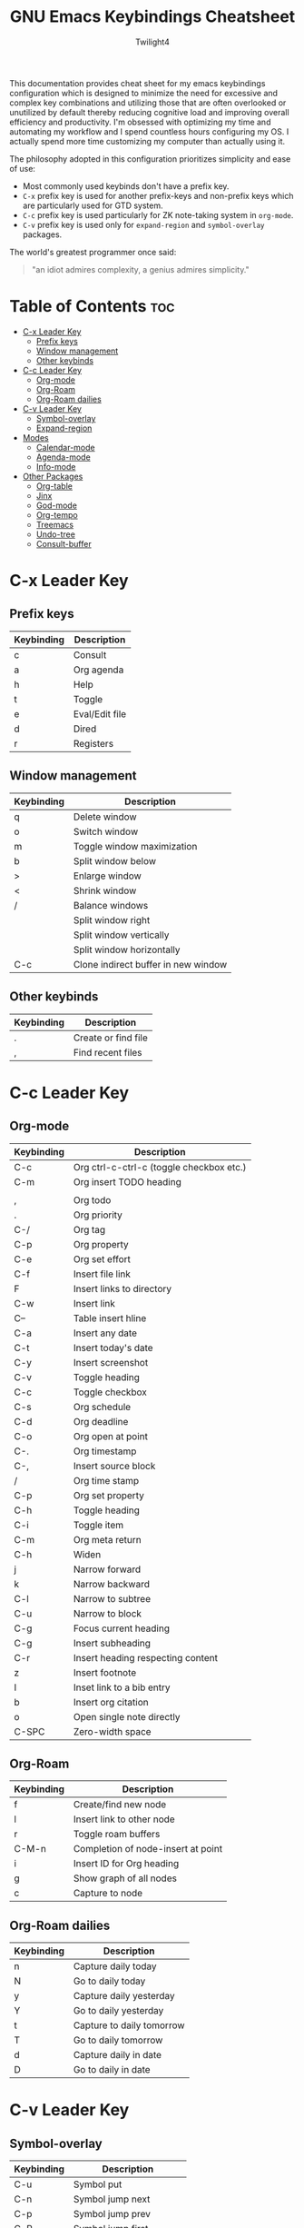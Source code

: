 #+title: GNU Emacs Keybindings Cheatsheet
#+AUTHOR: Twilight4

This documentation provides cheat sheet for my emacs keybindings configuration which is designed to minimize the need for excessive and complex key combinations and utilizing those that are often overlooked or unutilized by default thereby reducing cognitive load and improving overall efficiency and productivity.
I'm obsessed with optimizing my time and automating my workflow and I spend countless hours configuring my OS. I actually spend more time customizing my computer than actually using it. 

The philosophy adopted in this configuration prioritizes simplicity and ease of use:
  - Most commonly used keybinds don't have a prefix key.
  - =C-x= prefix key is used for another prefix-keys and non-prefix keys which are particularly used for GTD system.
  - =C-c= prefix key is used particularly for ZK note-taking system in =org-mode=.
  - =C-v= prefix key is used only for =expand-region= and =symbol-overlay= packages.

The world's greatest programmer once said:
#+begin_quote
"an idiot admires complexity, a genius admires simplicity."
#+end_quote

* Table of Contents :toc:
- [[#c-x-leader-key][C-x Leader Key]]
  - [[#prefix-keys][Prefix keys]]
  - [[#window-management][Window management]]
  - [[#other-keybinds][Other keybinds]]
- [[#c-c-leader-key][C-c Leader Key]]
  - [[#org-mode][Org-mode]]
  - [[#org-roam][Org-Roam]]
  - [[#org-roam-dailies][Org-Roam dailies]]
- [[#c-v-leader-key][C-v Leader Key]]
  - [[#symbol-overlay][Symbol-overlay]]
  - [[#expand-region][Expand-region]]
- [[#modes][Modes]]
  - [[#calendar-mode][Calendar-mode]]
  - [[#agenda-mode][Agenda-mode]]
  - [[#info-mode][Info-mode]]
- [[#other-packages][Other Packages]]
  - [[#org-table][Org-table]]
  - [[#jinx][Jinx]]
  - [[#god-mode][God-mode]]
  - [[#org-tempo][Org-tempo]]
  - [[#treemacs][Treemacs]]
  - [[#undo-tree][Undo-tree]]
  - [[#consult-buffer][Consult-buffer]]

* C-x Leader Key
** Prefix keys

| Keybinding | Description    |
|------------+----------------|
| c          | Consult        |
| a          | Org agenda     |
| h          | Help           |
| t          | Toggle         |
| e          | Eval/Edit file |
| d          | Dired          |
| r          | Registers      |

** Window management
| Keybinding | Description                         |
|------------+-------------------------------------|
| q          | Delete window                       |
| o          | Switch window                       |
| m          | Toggle window maximization          |
| b          | Split window below                  |
| >          | Enlarge window                      |
| <          | Shrink window                       |
| /          | Balance windows                     |
|            | Split window right                  |
|            | Split window vertically             |
|            | Split window horizontally           |
| C-c        | Clone indirect buffer in new window |

** Other keybinds

| Keybinding | Description                             |
|------------+-----------------------------------------|
| .          | Create or find file                     |
| ,          | Find recent files                       |

* C-c Leader Key
** Org-mode

| Keybinding | Description                              |
|------------+------------------------------------------|
| C-c        | Org ctrl-c-ctrl-c (toggle checkbox etc.) |
| C-m        | Org insert TODO heading                  |
|            |                                          |
| ,          | Org todo                                 |
| .          | Org priority                             |
| C-/        | Org tag                                  |
| C-p        | Org property                             |
| C-e        | Org set effort                           |
| C-f        | Insert file link                         |
| F          | Insert links to directory                |
| C-w        | Insert link                              |
| C--        | Table insert hline                       |
| C-a        | Insert any date                          |
| C-t        | Insert today's date                      |
| C-y        | Insert screenshot                        |
| C-v        | Toggle heading                           |
| C-c        | Toggle checkbox                          |
| C-s        | Org schedule                             |
| C-d        | Org deadline                             |
| C-o        | Org open at point                        |
| C-.        | Org timestamp                            |
| C-,        | Insert source block                      |
| /          | Org time stamp                           |
| C-p        | Org set property                         |
| C-h        | Toggle heading                           |
| C-i        | Toggle item                              |
| C-m        | Org meta return                          |
| C-h        | Widen                                    |
| j          | Narrow forward                           |
| k          | Narrow backward                          |
| C-l        | Narrow to subtree                        |
| C-u        | Narrow to block                          |
| C-g        | Focus current heading                    |
| C-g        | Insert subheading                        |
| C-r        | Insert heading respecting content        |
| z          | Insert footnote                          |
| I          | Inset link to a bib entry                |
| b          | Insert org citation                      |
| o          | Open single note directly                |
| C-SPC      | Zero-width space                         |

** Org-Roam

| Keybinding | Description                        |
|------------+------------------------------------|
| f          | Create/find new node               |
| l          | Insert link to other node          |
| r          | Toggle roam buffers                |
| C-M-n      | Completion of node-insert at point |
| i          | Insert ID for Org heading          |
| g          | Show graph of all nodes            |
| c          | Capture to node                    |

** Org-Roam dailies

| Keybinding | Description               |
|------------+---------------------------|
| n          | Capture daily today       |
| N          | Go to daily today         |
| y          | Capture daily yesterday   |
| Y          | Go to daily yesterday     |
| t          | Capture to daily tomorrow |
| T          | Go to daily tomorrow      |
| d          | Capture daily in date     |
| D          | Go to daily in date       |

* C-v Leader Key
** Symbol-overlay

| Keybinding | Description               |
|------------+---------------------------|
| C-u       | Symbol put                |
| C-n       | Symbol jump next          |
| C-p       | Symbol jump prev          |
| C-P       | Symbol jump first         |
| C-N       | Symbol jump last          |
| C-f       | Symbol switch forward     |
| C-b       | Symbol switch backward    |
| C-a       | Symbol remove all         |
| C-s       | Symbol save               |
| C-t       | Symbol toggle in scope    |
| C-e       | Symbol echo mark          |
| C-d       | Symbol jump to definition |
| C-i       | Symbol isearch            |
| C-r       | Symbol query replace      |
| C-N       | Symbol rename             |

** Expand-region

| Keybinding | Description             |
|------------+-------------------------|
| w          | Mark word               |
| h          | Mark symbol             |
| H          | Mark symbol with prefix |
| a          | Mark next accessor      |
| c          | Mark method call        |
| q          | Mark inside quotes      |
| Q          | Mark outside quotes     |
| j          | Mark inside pairs       |
| J          | Mark outside pairs      |
| k          | Mark comment            |
| u          | Mark URL                |
| e          | Mark email              |
| d          | Mark defun              |
| l          | Mark sentence           |
| L          | Mark paragraph          |

* Modes
** Calendar-mode
| Keybinding | Description                                         |
|------------+-----------------------------------------------------|
| h/j/k/l    | Navigation                                          |
| a/e        | Beginning/end of week                               |
| A/E        | Forward/Backward month                              |
| p/n        | Beginning/end of month                              |
| P/N        | Beginning/end of year                               |
| [/]        | Forward/Backward year                               |
| </>        | Scroll left/right                                   |
| v/V        | Scroll left/right 3 months                          |
| SPC        | Set mark                                            |
| C          | Count number of days between the mark and the point |
| C-x C-x    | Exchange point and mark                             |
| .          | Go to todays date                                   |
| o          | Go to month                                         |
| O          | Go to date                                          |
| c          | Go to agenda                                        |
| ?          | Go to help                                          |
| q          | Quit                                                |
| g          | Show holidays at point                              |
| G          | List holidays                                       |
| x/u        | Mark/Unmark holidays                                |
| L          | Lunar phases                                        |
| s          | Show sunrise-sunset for month                       |
| S          | Show sunrise-sunset                                 |
| y          | Print day of year and days til the end of year      |

** Agenda-mode
| Keybinding      | Description                                                         |
|-----------------+---------------------------------------------------------------------|
| RET             | Go to org file with the item at point                               |
| j/k             | Previous/next item                                                  |
| p/n             | Backward/forward block                                              |
| d/w/Y/y         | Day/week/month/year view                                            |
| I/O/J/X/R       | Start/stop/jump to current/cancel/toggle the clock on current entry |
| D/!/K/F/l       | Toggle diary/deadlines/habits/follow mode/log mode                  |
| ;/:             | Show the tags for item/Set tag                                      |
| f/b             | Go forward/backward in time in agenda                               |
| q/Q             | Quit/Exit and kill buffers created by agenda                        |
| C-c C-n/C-c C-p | Next/Previous date line                                             |
| >               | Change date of this item                                            |
| .               | Go to todays date                                                   |
| c               | Go to calendar                                                      |
| TAB             | Go to entry at point                                                |
| +/-/,           | Increase/decrease/set priority                                      |
| r               | Beginning of buffer                                                 |
| z               | Add time-stamped note to agenda entry                               |
| i               | Make a diary entry                                                  |
| o               | Delete other windows                                                |
| g               | Refresh agenda view                                                 |
| G               | List holidays                                                       |
| a/$             | Archive entry/Archive entry or subtree                              |
| L               | Display the Org file which contains the item at point               |
| C-/             | Agenda undo                                                         |
| e               | Set effort                                                          |
| t               | Change TODO state                                                   |
| C-x C-w         | Write agenda bufffer to the file                                    |
| C-x C-d         | Schedule deadline                                                   |
| C-x C-s         | Agenda Schedule                                                     |
| C-c C-o         | Open the link in the current entry                                  |
| C-c C-x p       | Set property for the current headline                               |
| C-c C-x a       | Toggle archive tag                                                  |
| j               | Journal schedule                                                    |
| /               | Filter                                                              |
| \               | Filter by tag                                                       |
| _               | Filter by effort                                                    |
| =               | Filter by regexp                                                    |
| "Pipe Symbol"   | Remove all filter                                                   |
| S               | Show sunrise-sunset                                                 |
| L               | Lunar phases                                                        |
| SPC/m           | Mark toggle/Bulk toggle all                                         |
| M               | Bulk action                                                         |
| A               | Append another agenda view to the current one                       |
| v               | View mode dispatch                                                  |
| C-c C-x <       | Set restriction log to agenda                                       |
| C-c C-x >       | Remove agenda restriction lock                                      |

** Info-mode
| Keybinding | Description                 |
|------------+-----------------------------|
| h/j/k/l    | Navigation                  |
| ,/.        | Forward/backward paragraph  |
| ;/:        | Recenter                    |
| a/e        | Beginning/end of line       |
| {/}        | Beginning/end of buffer     |
| p/n        | Info prev/next              |
| [/]        | Info backward/forward node  |
| m          | Menu                        |
| s          | Search                      |
| S          | Search case sensitively     |
| ?          | Info help                   |
| g          | Info goto node              |
| L          | Info history                |
| r          | Info history forward        |
| f          | Info follow reference       |
| c          | Info copy current node name |

* Other Packages
** Org-table
| Keybinding    | Description                               |
|---------------+-------------------------------------------|
| TAB/S-TAB     | Next/previous cell                        |
| RET           | Go down one cell                          |
| S-ArrowKeys   | Move table cell up/down/left/right        |
| C-c C-h/j/k/l | Move table row/column up/down/left/right  |
| C-x \         | Create empty table or convert from region |
| C-x -         | Insert horizontal line                    |
| C-x j         | Copy the value of the field below         |
| C-x C-h       | Insert a new row above the current line   |
| C-x k         | Delete the current row or horizontal line |
| C-x u         | Delete a column                           |
| C-x q         | Blank field or active region              |

** Jinx
| Keybinding | Description                                                  |
|------------+--------------------------------------------------------------|
| M-n/M-p    | jinx-next and jinx-previous (inside the jinx-correct prompt) |
| M-i        | jinx-correct                                                 |
| M-n        | jinx-correct-nearest                                         |
| M-w        | jinx-correct-word                                            |

** God-mode
| Keybinding | Description |
|------------+-------------|
|            |             |

** Org-tempo

| Keybinding | Description                             |
|------------+-----------------------------------------|
| <a         | '#+BEGIN_EXPORT ascii' ... '#+END_EXPORT' |
| <c         | '#+BEGIN_CENTER' ... '#+END_CENTER'       |
| <C         | '#+BEGIN_COMMENT' ... '#+END_COMMENT'     |
| <e         | '#+BEGIN_EXAMPLE' ... '#+END_EXAMPLE'     |
| <E         | '#+BEGIN_EXPORT' ... '#+END_EXPORT'       |
| <h         | '#+BEGIN_EXPORT html' ... '#+END_EXPORT'  |
| <l         | '#+BEGIN_EXPORT latex' ... '#+END_EXPORT' |
| <q         | '#+BEGIN_QUOTE' ... '#+END_QUOTE'         |
| <s         | '#+BEGIN_SRC' ... '#+END_SRC'            |
| <v         | '#+BEGIN_VERSE' ... '#+END_VERSE'         |

** Treemacs
*** General

| Keybinding | Description                                 |
|------------+---------------------------------------------|
| ?          | treemacs-common-helpful-hydra               |
| j          | treemacs-next-line                          |
| k          | treemacs-previous-line                      |
| h          | treemacs-root-up                            |
| l          | treemacs-root-down                          |
| u          | treemacs-goto-parent-node                   |
| H          | treemacs-collapse-parent-node               |
| M-j        | treemacs-next-neighbour                     |
| M-k        | treemacs-previous-neighbour                 |
| M-p        | treemacs-move-project-up                    |
| M-n        | treemacs-move-project-down                  |
| RET        | treemacs-RET-action                         |
| TAB        | treemacs-TAB-action                         |
| w          | treemacs-set-width                          |
| =          | treemacs-fit-window-width                   |
| W          | treemacs-extra-wide-toggle                  |
| <          | treemacs-decrement-width                    |
| >          | treemacs-increment-width                    |
| g          | treemacs-refresh                            |
| d          | treemacs-delete-file                        |
| r          | treemacs-rename-file                        |
| cf         | treemacs-create-file                        |
| cd         | treemacs-create-dir                         |
| q          | treemacs-quit                               |
| Q          | treemacs-kill-buffer                        |
| P          | treemacs-peek-mode                          |
| m          | treemacs-move-file                          |
| s          | treemacs-resort                             |
| b          | treemacs-add-bookmark                       |
| \!         | treemacs-run-shell-command-for-current-node |
| M-\!       | treemacs-run-shell-command-in-project-root  |
| C          | treemacs-cleanup-litter                     |

*** Copy keybinds

| Keybinding | Description                          |
|------------+--------------------------------------|
| ya         | treemacs-copy-absolute-path-at-point |
| yr         | treemacs-copy-relative-path-at-point |
| yp         | treemacs-copy-project-path-at-point  |
| yf         | treemacs-copy-file                   |

*** Toggle keybinds
| Keybinding | Description                         |
|------------+-------------------------------------|
| th         | treemacs-toggle-show-dotfiles       |
| ti         | treemacs-hide-gitignored-files-mode |
| tw         | treemacs-toggle-fixed-width         |
| tf         | treemacs-follow-mode                |
| ta         | treemacs-filewatch-mode             |
| tv         | treemacs-fringe-indicator-mode      |
| td         | treemacs-git-commit-diff-mode       |

*** Node visit keybinds

| Keybinding | Description                                      |
|------------+--------------------------------------------------|
| ov         | treemacs-visit-node-vertical-split               |
| oh         | treemacs-visit-node-horizontal-split             |
| oo         | treemacs-visit-node-no-split                     |
| RET        | treemacs-visit-node-no-split (Added for o/RET)   |
| oc         | treemacs-visit-node-close-treemacs               |
| oaa        | treemacs-visit-node-ace                          |
| oah        | treemacs-visit-node-ace-horizontal-split         |
| oav        | treemacs-visit-node-ace-vertical-split           |
| or         | treemacs-visit-node-in-most-recently-used-window |
| ox         | treemacs-visit-node-in-external-application      |

*** Workspaces keybinds

| Keybinding | Description                     |
|------------+---------------------------------|
| C-c C-w r  | treemacs-rename-workspace       |
| C-c C-w a  | treemacs-create-workspace       |
| C-c C-w d  | treemacs-remove-workspace       |
| C-c C-w s  | treemacs-switch-workspace       |
| C-c C-w e  | treemacs-edit-workspaces        |
| C-c C-w n  | treemacs-next-workspace         |
| C-c C-w f  | treemacs-set-fallback-workspace |

*** Project keybinds

| Keybinding  | Description                            |
|-------------+----------------------------------------|
| C-c C-p a   | treemacs-add-project-to-workspace      |
| C-c C-p p   | treemacs-projectile                    |
| C-c C-p d   | treemacs-remove-project-from-workspace |
| C-c C-p r   | treemacs-rename-project                |
| C-c C-p c c | treemacs-collapse-project              |
| C-c C-p c o | treemacs-collapse-all-projects         |
| S-TAB       | treemacs-collapse-all-projects         |

** Undo-tree

| Keybinding | Description                          |
|------------+--------------------------------------|
| C-/        | undo                                 |
| M-/        | redo                                 |
| C-p/n      | navigate through =undo-tree-visualise= |
| q          | quit                                 |

** Consult-buffer

| Keybinding | Description      |
|------------+------------------|
| b          | Buffers          |
| SPC        | Hidden buffers   |
| * SPC      | Modified buffers |
| f SPC      | Files            |
| r SPC      | File registers   |
| m SPC      | Bookmarks        |
| p SPC      | Project          |
